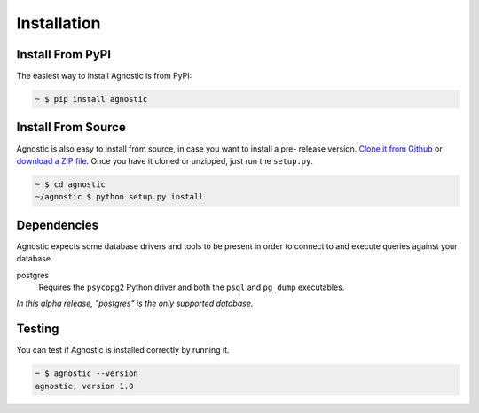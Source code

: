 Installation
============

Install From PyPI
-----------------

The easiest way to install Agnostic is from PyPI:

.. code:: bash

    ~ $ pip install agnostic

Install From Source
-------------------

Agnostic is also easy to install from source, in case you want to install a pre-
release version. `Clone it from Github <https://github.com/TeamHG-
Memex/agnostic>`_ or `download a ZIP file <https://github.com/TeamHG-
Memex/agnostic/archive/master.zip>`_. Once you have it cloned or unzipped, just
run the ``setup.py``.

.. code:: bash

    ~ $ cd agnostic
    ~/agnostic $ python setup.py install

Dependencies
----------------

Agnostic expects some database drivers and tools to be present in order to
connect to and execute queries against your database.

postgres
    Requires the ``psycopg2`` Python driver and both the ``psql`` and
    ``pg_dump`` executables.

*In this alpha release, "postgres" is the only supported database.*

Testing
-------

You can test if Agnostic is installed correctly by running it.

.. code:: bash

    ~ $ agnostic --version
    agnostic, version 1.0
